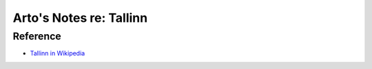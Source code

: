 ************************
Arto's Notes re: Tallinn
************************

Reference
=========

* `Tallinn in Wikipedia <https://en.wikipedia.org/wiki/Tallinn>`__
